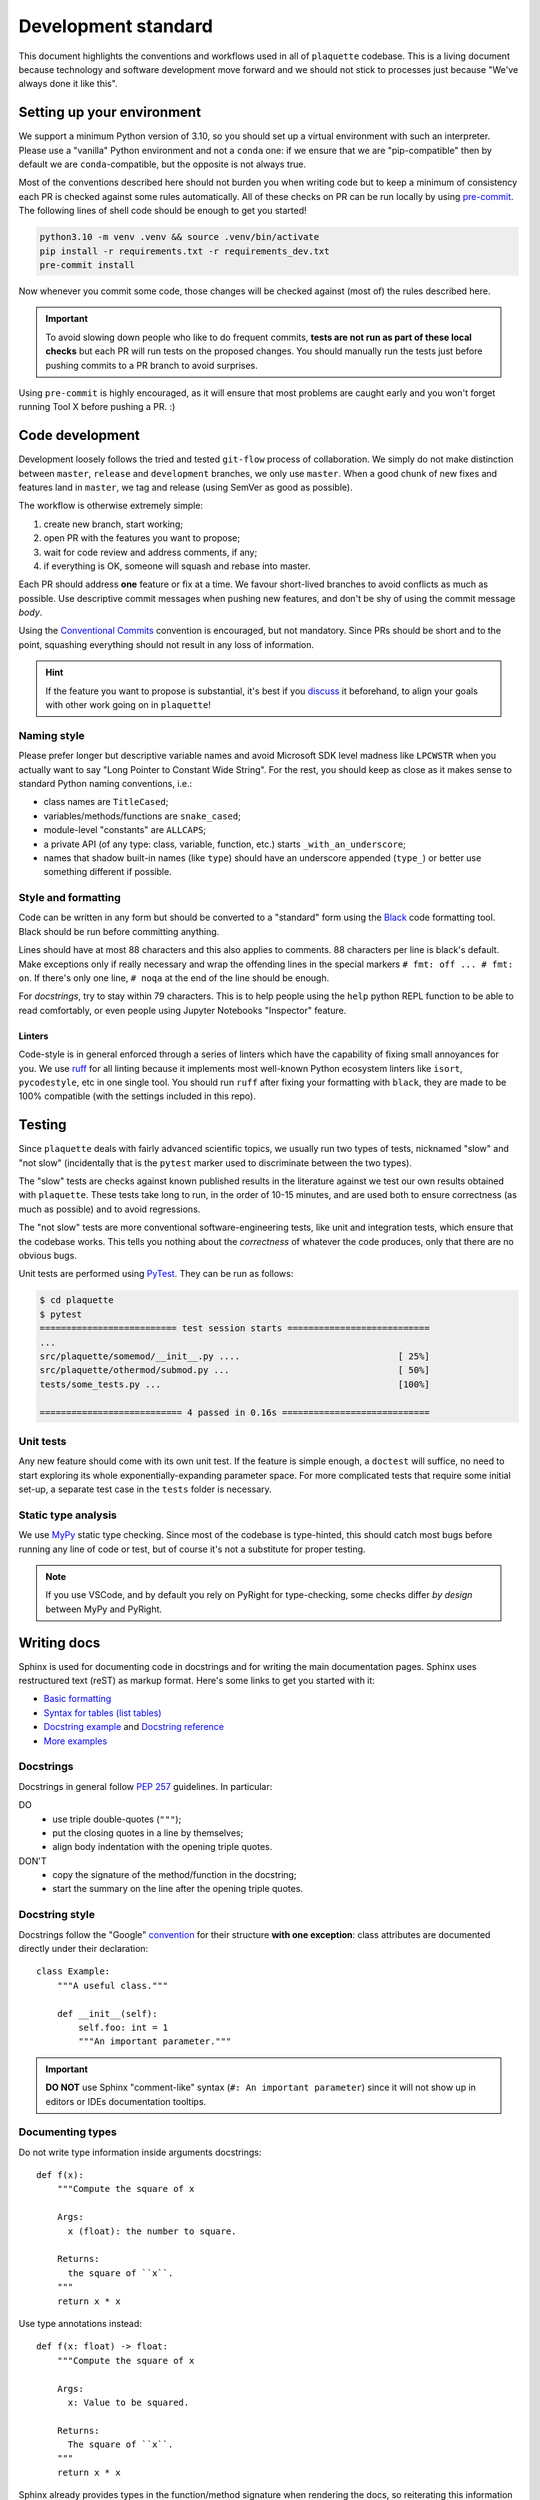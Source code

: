 .. Copyright 2023, It'sQ GmbH and the plaquette contributors
   SPDX-License-Identifier: Apache-2.0

.. _devstd:

Development standard
====================

This document highlights the conventions and workflows used in all of
``plaquette`` codebase. This is a living document because technology and
software development move forward and we should not stick to processes just
because "We've always done it like this".

Setting up your environment
---------------------------

We support a minimum Python version of 3.10, so you should set up a virtual
environment with such an interpreter. Please use a "vanilla" Python environment
and not a ``conda`` one: if we ensure that we are "pip-compatible" then by
default we are ``conda``-compatible, but the opposite is not always true.

Most of the conventions described here should not burden you when writing code
but to keep a minimum of consistency each PR is checked against some rules
automatically. All of these checks on PR can be run locally by using
`pre-commit <https://pre-commit.com>`_. The following lines of shell code
should be enough to get you started!

.. code-block:: shell

   python3.10 -m venv .venv && source .venv/bin/activate
   pip install -r requirements.txt -r requirements_dev.txt
   pre-commit install

Now whenever you commit some code, those changes will be checked against (most
of) the rules described here.

.. important::

   To avoid slowing down people who like to do frequent commits, **tests are
   not run as part of these local checks** but each PR will run tests on the
   proposed changes. You should manually run the tests just before pushing
   commits to a PR branch to avoid surprises.

Using ``pre-commit`` is highly encouraged, as it will ensure that most problems
are caught early and you won't forget running Tool X before pushing a PR. :)

Code development
----------------

Development loosely follows the tried and tested ``git-flow`` process of
collaboration. We simply do not make distinction between ``master``,
``release`` and ``development`` branches, we only use ``master``. When a good
chunk of new fixes and features land in ``master``, we tag and release
(using SemVer as good as possible).

The workflow is otherwise extremely simple:

#. create new branch, start working;
#. open PR with the features you want to propose;
#. wait for code review and address comments, if any;
#. if everything is OK, someone will squash and rebase into master.

Each PR should address **one** feature or fix at a time. We favour short-lived
branches to avoid conflicts as much as possible. Use descriptive commit
messages when pushing new features, and don't be shy of using the commit
message *body*.

Using the
`Conventional Commits <https://www.conventionalcommits.org/en/v1.0.0/>`_
convention is encouraged, but not mandatory. Since PRs should be short and to
the point, squashing everything should not result in any loss of information.

.. hint::

   If the feature you want to propose is substantial, it's best if you
   `discuss <https://github.com/qc-design/plaquette/discussions>`_ it
   beforehand, to align your goals with other work going on in ``plaquette``!


Naming style
~~~~~~~~~~~~

Please prefer longer but descriptive variable names and avoid Microsoft SDK
level madness like ``LPCWSTR`` when you actually want to say "Long Pointer to
Constant Wide String". For the rest, you should keep as close as it makes
sense to standard Python naming conventions, i.e.:

* class names are ``TitleCased``;
* variables/methods/functions are ``snake_cased``;
* module-level "constants" are ``ALLCAPS``;
* a private API (of any type: class, variable, function, etc.) starts
  ``_with_an_underscore``;
* names that shadow built-in names (like ``type``) should have an underscore
  appended (``type_``) or better use something different if possible.


Style and formatting
~~~~~~~~~~~~~~~~~~~~

Code can be written in any form but should be converted to a "standard" form
using the `Black <https://github.com/psf/black>`_ code formatting tool. Black
should be run before committing anything.

Lines should have at most 88 characters and this also applies to comments.
88 characters per line is black's default. Make exceptions only if
really necessary and wrap the offending lines in the special markers
``# fmt: off ... # fmt: on``. If there's only one line, ``# noqa`` at the end
of the line should be enough.

For *docstrings*, try to stay within 79 characters. This is to help people
using the ``help`` python REPL function to be able to read comfortably, or
even people using Jupyter Notebooks "Inspector" feature.

Linters
+++++++

Code-style is in general enforced through a series of linters which have the
capability of fixing small annoyances for you. We use
`ruff <https://beta.ruff.rs/docs/>`_ for all linting because it implements most
well-known Python ecosystem linters like ``isort``, ``pycodestyle``, etc in one
single tool. You should run ``ruff`` after fixing your formatting with
``black``, they are made to be 100% compatible (with the settings included in
this repo).

Testing
-------

Since ``plaquette`` deals with fairly advanced scientific topics, we usually
run two types of tests, nicknamed "slow" and "not slow" (incidentally that is
the ``pytest`` marker used to discriminate between the two types).

The "slow" tests are checks against known published results in the literature
against we test our own results obtained with ``plaquette``. These tests take
long to run, in the order of 10-15 minutes, and are used both to ensure
correctness (as much as possible) and to avoid regressions.

The "not slow" tests are more conventional software-engineering tests, like
unit and integration tests, which ensure that the codebase works. This tells
you nothing about the *correctness* of whatever the code produces, only that
there are no obvious bugs.

Unit tests are performed using `PyTest <https://docs.pytest.org/>`_. They can
be run as follows:

.. code-block:: console

   $ cd plaquette
   $ pytest
   ========================== test session starts ===========================
   ...
   src/plaquette/somemod/__init__.py ....                              [ 25%]
   src/plaquette/othermod/submod.py ...                                [ 50%]
   tests/some_tests.py ...                                             [100%]

   =========================== 4 passed in 0.16s ============================

Unit tests
~~~~~~~~~~

Any new feature should come with its own unit test. If the feature is simple
enough, a ``doctest`` will suffice, no need to start exploring its whole
exponentially-expanding parameter space. For more complicated tests that
require some initial set-up, a separate test case in the ``tests`` folder is
necessary.


Static type analysis
~~~~~~~~~~~~~~~~~~~~

We use `MyPy <http://mypy-lang.org/>`_ static type checking. Since most of the
codebase is type-hinted, this should catch most bugs before running any line of
code or test, but of course it's not a substitute for proper testing.

.. note::

   If you use VSCode, and by default you rely on PyRight for type-checking,
   some checks differ *by design* between MyPy and PyRight.

Writing docs
------------

Sphinx is used for documenting code in docstrings and for writing the main
documentation pages. Sphinx uses restructured text (reST) as markup format.
Here's some links to get you started with it:

* `Basic formatting <https://www.sphinx-doc.org/en/master/usage/restructuredtext/basics.html>`_
* `Syntax for tables (list tables) <https://docutils.sourceforge.io/docs/ref/rst/directives.html#list-table>`_
* `Docstring example <https://sphinx-rtd-tutorial.readthedocs.io/en/latest/docstrings.html>`_ and
  `Docstring reference <https://www.sphinx-doc.org/en/master/usage/restructuredtext/domains.html#the-python-domain>`_
* `More examples <https://github.com/JamesALeedham/Sphinx-Autosummary-Recursion>`_

Docstrings
~~~~~~~~~~

Docstrings in general follow `PEP 257 <https://peps.python.org/pep-0257/>`_
guidelines. In particular:

DO
   * use triple double-quotes (``"""``);
   * put the closing quotes in a line by themselves;
   * align body indentation with the opening triple quotes.

DON'T
   * copy the signature of the method/function in the docstring;
   * start the summary on the line after the opening triple quotes.

Docstring style
~~~~~~~~~~~~~~~

Docstrings follow the "Google"
`convention <https://google.github.io/styleguide/pyguide.html#38-comments-and-docstrings>`_
for their structure **with one exception**: class attributes are documented
directly under their declaration::

   class Example:
       """A useful class."""

       def __init__(self):
           self.foo: int = 1
           """An important parameter."""


.. important:: **DO NOT** use Sphinx "comment-like" syntax (``#: An important
   parameter``) since it will not show up in editors or IDEs documentation
   tooltips.

Documenting types
~~~~~~~~~~~~~~~~~

Do not write type information inside arguments docstrings::

   def f(x):
       """Compute the square of x

       Args:
         x (float): the number to square.

       Returns:
         the square of ``x``.
       """
       return x * x

Use type annotations instead::

   def f(x: float) -> float:
       """Compute the square of x

       Args:
         x: Value to be squared.

       Returns:
         The square of ``x``.
       """
       return x * x

Sphinx already provides types in the function/method signature when rendering
the docs, so reiterating this information in the parameter description is
pointless.

Example snippets
~~~~~~~~~~~~~~~~

Wherever possible add a ``doctest`` example to your docstrings, which uses
the feature you are documenting in the simplest possible way which still makes
sense.

The ``Examples:`` section can have lines starting with ``>>> ``, which is
Python's REPL prompt. This marks the example as a ``doctest`` and this will
be *executed* during tests and the output of the prompt lines will be compared
with the text underneath. If they do not match, the test will fail.

**This catches a lot of bugs** and you should **always** include a ``doctest``
example wherever possible. Not only that, but it also catches cases where you
forgot to update the docstring after making some changes.

.. seealso::

   For more information you should check the actual
   `doctest <https://docs.python.org/3/library/doctest.html>`_ documentation.
